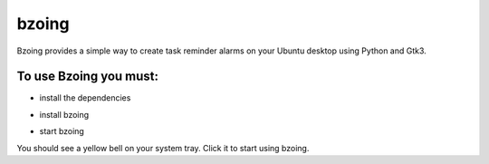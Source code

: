 ======
bzoing
======

.. image:: /bzoingdemo.png
      :alt: bzoing demo


Bzoing provides a simple way to create task reminder alarms on your Ubuntu desktop
using Python and Gtk3.

To use Bzoing you must:
-----------------------

* install the dependencies

.. code-block:: console
    $ sudo apt install python3-gi portaudio19-dev python3-all-dev python3-pyaudio

* install bzoing

.. code-block:: console
    $ pip install --user bzoing

* start bzoing

.. code-bloc:: console
    $ bzoing-now

You should see a yellow bell on your system tray. Click it to start using bzoing.
